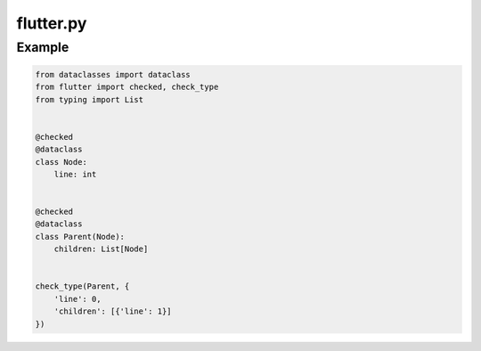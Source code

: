 flutter.py
==========

Example
-------

.. code-block:: python

   from dataclasses import dataclass
   from flutter import checked, check_type
   from typing import List


   @checked
   @dataclass
   class Node:
       line: int


   @checked
   @dataclass
   class Parent(Node):
       children: List[Node]


   check_type(Parent, {
       'line': 0,
       'children': [{'line': 1}]
   })
